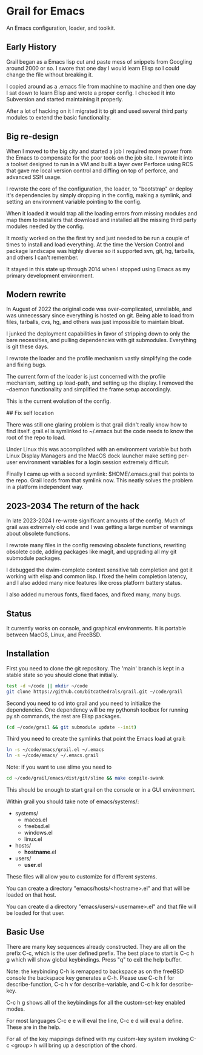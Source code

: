 * Grail for Emacs

An Emacs configuration, loader, and toolkit.

** Early History

Grail began as a Emacs lisp cut and paste mess of snippets from
Googling around 2000 or so. I swore that one day I would learn Elisp
so I could change the file without breaking it.

I copied around as a .emacs file from machine to machine and then one
day I sat down to learn Elisp and wrote a proper config. I checked it
into Subversion and started maintaining it properly.

After a lot of hacking on it I migrated it to git and used several
third party modules to extend the basic functionality.


** Big re-design

When I moved to the big city and started a job I required more power
from the Emacs to compensate for the poor tools on the job site. I
rewrote it into a toolset designed to run in a VM and built a layer
over Perforce using RCS that gave me local version control and diffing
on top of perforce, and advanced SSH usage.

I rewrote the core of the configuration, the loader, to "bootstrap" or
deploy it's dependencies by simply dropping in the config, making a
symlink, and setting an environment variable pointing to the config.

When it loaded it would trap all the loading errors from missing
modules and map them to installers that download and installed all the
missing third party modules needed by the config.

It mostly worked on the the first try and just needed to be run a
couple of times to install and load everything. At the time the
Version Control and package landscape was highly diverse so it
supported svn, git, hg, tarballs, and others I can't remember.

It stayed in this state up through 2014 when I stopped using Emacs as
my primary development environment.

** Modern rewrite

In August of 2022 the original code was over-complicated, unreliable,
and was unnecessary since everything is hosted on git. Being able to
load from files, tarballs, cvs, hg, and others was just impossible to
maintain bloat.

I junked the deployment capabilities in favor of stripping down to
only the bare necessities, and pulling dependencies with git
submodules. Everything is git these days.

I rewrote the loader and the profile mechanism vastly simplifying the
code and fixing bugs.

The current form of the loader is just concerned with the profile
mechanism, setting up load-path, and setting up the display. I removed
the --daemon functionality and simplified the frame setup accordingly.

This is the current evolution of the config.

## Fix self location

There was still one glaring problem is that grail didn't really know
how to find itself. grail.el is symlinked to ~/.emacs but the code
needs to know the root of the repo to load.

Under Linux this was accomplished with an environment variable but
both Linux Display Managers and the MacOS dock launcher make setting
per-user environment variables for a login session extremely
difficult.

Finally I came up with a second symlink: $HOME/.emacs.grail that
points to the repo. Grail loads from that symlink now. This neatly
solves the problem in a platform independent way.

** 2023-2034 The return of the hack

In late 2023-2024 I re-wrote significant amounts of the config. Much
of grail was extremely old code and I was getting a large number of
warnings about obsolete functions.

I rewrote many files in the config removing obsolete functions, rewriting
obsolete code, adding packages like magit, and upgrading all my git submodule
packages.

I debugged the dwim-complete context sensitive tab completion and got
it working with elisp and common lisp. I fixed the helm completion
latency, and I also added many nice features like cross platform
battery status.

I also added numerous fonts, fixed faces, and fixed many, many bugs.

** Status

It currently works on console, and graphical environments. It is
portable between MacOS, Linux, and FreeBSD.

** Installation

First you need to clone the git repository. The 'main' branch is kept in a stable state so you should clone that initially.

#+BEGIN_SRC bash :shebang "#! /usr/bin/env bash" :tangle "install-grail.sh"
test -d ~/code || mkdir ~/code
git clone https://github.com/bitcathedrals/grail.git ~/code/grail
#+END_SRC

Second you need to cd into grail and you need to initialize the
dependencies. One dependency will be my pythonsh toolbox for running
py.sh commands, the rest are Elisp packages.

#+BEGIN_SRC bash :tangle "install-grail.sh"
(cd ~/code/grail && git submodule update --init)
#+END_SRC

Third you need to create the symlinks that point the Emacs load at grail:

#+BEGIN_SRC bash :tangle "install-grail.sh"
ln -s ~/code/emacs/grail.el ~/.emacs
ln -s ~/code/emacs/ ~/.emacs.grail
#+END_SRC

Note: if you want to use slime you need to

#+BEGIN_SRC bash :tangle "install-grail.sh"
cd ~/code/grail/emacs/dist/git/slime && make compile-swank
#+END_SRC

This should be enough to start grail on the console or in a GUI
environment.

Within grail you should take note of emacs/systems/:
- systems/
  - macos.el
  - freebsd.el
  - windows.el
  - linux.el
- hosts/
  - *hostname*.el
- users/
  - *user*.el

These files will allow you to customize for different systems.

You can create a directory "emacs/hosts/<hostname>.el" and that will
be loaded on that host.

You can create d a directory "emacs/users/<username>.el" and that file
will be loaded for that user.

** Basic Use

There are many key sequences already constructed. They are all on the
prefix C-c, which is the user defined prefix. The best place to start
is C-c h g which will show global keybindings.  Press "q" to exit the
help buffer.

Note: the keybinding C-h is remapped to backspace as on the freeBSD
console the backspace key generates a C-h. Please use C-c h f for
describe-function, C-c h v for describe-variable, and C-c h k for
describe-key.

C-c h g shows all of the keybindings for all the custom-set-key
enabled modes.

For most languages C-c e e will eval the line, C-c e d will eval a
define. These are in the help.

For all of the key mappings defined with my custom-key system invoking
C-c <group> h will bring up a description of the chord.
